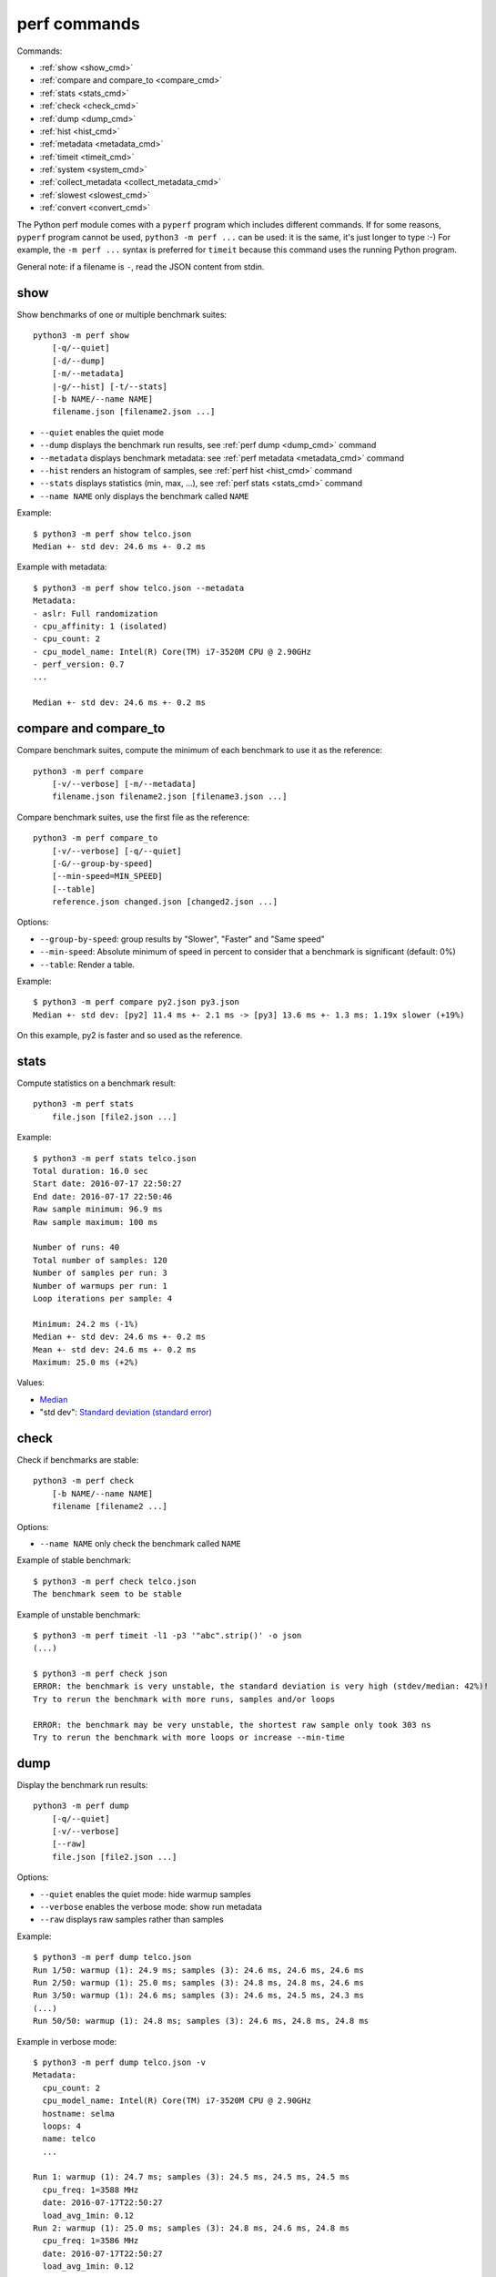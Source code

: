 perf commands
=============

Commands:

* :ref:`show <show_cmd>`
* :ref:`compare and compare_to <compare_cmd>`
* :ref:`stats <stats_cmd>`
* :ref:`check <check_cmd>`
* :ref:`dump <dump_cmd>`
* :ref:`hist <hist_cmd>`
* :ref:`metadata <metadata_cmd>`
* :ref:`timeit <timeit_cmd>`
* :ref:`system <system_cmd>`
* :ref:`collect_metadata <collect_metadata_cmd>`
* :ref:`slowest <slowest_cmd>`
* :ref:`convert <convert_cmd>`


The Python perf module comes with a ``pyperf`` program which includes different
commands. If for some reasons, ``pyperf`` program cannot be used, ``python3 -m
perf ...`` can be used: it is the same, it's just longer to type :-) For
example, the ``-m perf ...`` syntax is preferred for ``timeit`` because this
command uses the running Python program.

General note: if a filename is ``-``, read the JSON content from stdin.

.. _show_cmd:

show
----

Show benchmarks of one or multiple benchmark suites::

    python3 -m perf show
        [-q/--quiet]
        [-d/--dump]
        [-m/--metadata]
        |-g/--hist] [-t/--stats]
        [-b NAME/--name NAME]
        filename.json [filename2.json ...]

* ``--quiet`` enables the quiet mode
* ``--dump`` displays the benchmark run results,
  see :ref:`perf dump <dump_cmd>` command
* ``--metadata`` displays benchmark metadata: see :ref:`perf metadata
  <metadata_cmd>` command
* ``--hist`` renders an histogram of samples, see :ref:`perf hist <hist_cmd>`
  command
* ``--stats`` displays statistics (min, max, ...), see :ref:`perf stats
  <stats_cmd>` command
* ``--name NAME`` only displays the benchmark called ``NAME``

.. _show_cmd_metadata:

Example::

    $ python3 -m perf show telco.json
    Median +- std dev: 24.6 ms +- 0.2 ms

Example with metadata::

    $ python3 -m perf show telco.json --metadata
    Metadata:
    - aslr: Full randomization
    - cpu_affinity: 1 (isolated)
    - cpu_count: 2
    - cpu_model_name: Intel(R) Core(TM) i7-3520M CPU @ 2.90GHz
    - perf_version: 0.7
    ...

    Median +- std dev: 24.6 ms +- 0.2 ms

.. _compare_cmd:

compare and compare_to
----------------------

Compare benchmark suites, compute the minimum of each benchmark to use it as
the reference::

    python3 -m perf compare
        [-v/--verbose] [-m/--metadata]
        filename.json filename2.json [filename3.json ...]

Compare benchmark suites, use the first file as the reference::

    python3 -m perf compare_to
        [-v/--verbose] [-q/--quiet]
        [-G/--group-by-speed]
        [--min-speed=MIN_SPEED]
        [--table]
        reference.json changed.json [changed2.json ...]

Options:

* ``--group-by-speed``: group results by "Slower", "Faster" and "Same speed"
* ``--min-speed``: Absolute minimum of speed in percent to consider that a
  benchmark is significant (default: 0%)
* ``--table``: Render a table.

Example::

    $ python3 -m perf compare py2.json py3.json
    Median +- std dev: [py2] 11.4 ms +- 2.1 ms -> [py3] 13.6 ms +- 1.3 ms: 1.19x slower (+19%)

On this example, py2 is faster and so used as the reference.

.. versionchanged:: 0.9.3
   Added ``--table`` option.


.. _stats_cmd:

stats
-----

Compute statistics on a benchmark result::

    python3 -m perf stats
        file.json [file2.json ...]

Example::

    $ python3 -m perf stats telco.json
    Total duration: 16.0 sec
    Start date: 2016-07-17 22:50:27
    End date: 2016-07-17 22:50:46
    Raw sample minimum: 96.9 ms
    Raw sample maximum: 100 ms

    Number of runs: 40
    Total number of samples: 120
    Number of samples per run: 3
    Number of warmups per run: 1
    Loop iterations per sample: 4

    Minimum: 24.2 ms (-1%)
    Median +- std dev: 24.6 ms +- 0.2 ms
    Mean +- std dev: 24.6 ms +- 0.2 ms
    Maximum: 25.0 ms (+2%)

Values:

* `Median <https://en.wikipedia.org/wiki/Median>`_
* "std dev": `Standard deviation (standard error)
  <https://en.wikipedia.org/wiki/Standard_error>`_


.. _check_cmd:

check
-----

Check if benchmarks are stable::

    python3 -m perf check
        [-b NAME/--name NAME]
        filename [filename2 ...]

Options:

* ``--name NAME`` only check the benchmark called ``NAME``

Example of stable benchmark::

    $ python3 -m perf check telco.json
    The benchmark seem to be stable

Example of unstable benchmark::

    $ python3 -m perf timeit -l1 -p3 '"abc".strip()' -o json
    (...)

    $ python3 -m perf check json
    ERROR: the benchmark is very unstable, the standard deviation is very high (stdev/median: 42%)!
    Try to rerun the benchmark with more runs, samples and/or loops

    ERROR: the benchmark may be very unstable, the shortest raw sample only took 303 ns
    Try to rerun the benchmark with more loops or increase --min-time


.. _dump_cmd:

dump
----

Display the benchmark run results::

    python3 -m perf dump
        [-q/--quiet]
        [-v/--verbose]
        [--raw]
        file.json [file2.json ...]

Options:

* ``--quiet`` enables the quiet mode: hide warmup samples
* ``--verbose`` enables the verbose mode: show run metadata
* ``--raw`` displays raw samples rather than samples

Example::

    $ python3 -m perf dump telco.json
    Run 1/50: warmup (1): 24.9 ms; samples (3): 24.6 ms, 24.6 ms, 24.6 ms
    Run 2/50: warmup (1): 25.0 ms; samples (3): 24.8 ms, 24.8 ms, 24.6 ms
    Run 3/50: warmup (1): 24.6 ms; samples (3): 24.6 ms, 24.5 ms, 24.3 ms
    (...)
    Run 50/50: warmup (1): 24.8 ms; samples (3): 24.6 ms, 24.8 ms, 24.8 ms

Example in verbose mode::

    $ python3 -m perf dump telco.json -v
    Metadata:
      cpu_count: 2
      cpu_model_name: Intel(R) Core(TM) i7-3520M CPU @ 2.90GHz
      hostname: selma
      loops: 4
      name: telco
      ...

    Run 1: warmup (1): 24.7 ms; samples (3): 24.5 ms, 24.5 ms, 24.5 ms
      cpu_freq: 1=3588 MHz
      date: 2016-07-17T22:50:27
      load_avg_1min: 0.12
    Run 2: warmup (1): 25.0 ms; samples (3): 24.8 ms, 24.6 ms, 24.8 ms
      cpu_freq: 1=3586 MHz
      date: 2016-07-17T22:50:27
      load_avg_1min: 0.12
    ...


.. _hist_cmd:

hist
----

Render an histogram in text mode::

    python3 -m perf hist
        [-n BINS/--bins=BINS] [--extend]
        filename.json [filename2.json ...]

* ``--bins`` is the number of histogram bars. By default, it renders up to 25
  bars, or less depending on the terminal size.
* ``--extend``: don't limit to 80 colums x 25 lines but fill the whole
  terminal if it is wider.

If multiple files are used, the histogram is normalized on the minimum and
maximum of all files to be able to easily compare them.

Example::

    $ python3 -m perf hist telco.json
    26.4 ms:  1 ##
    26.4 ms:  1 ##
    26.4 ms:  2 #####
    26.5 ms:  1 ##
    26.5 ms:  1 ##
    26.5 ms:  4 #########
    26.6 ms:  8 ###################
    26.6 ms:  6 ##############
    26.7 ms: 11 ##########################
    26.7 ms: 13 ##############################
    26.7 ms: 18 ##########################################
    26.8 ms: 21 #################################################
    26.8 ms: 34 ###############################################################################
    26.8 ms: 26 ############################################################
    26.9 ms: 11 ##########################
    26.9 ms: 14 #################################
    27.0 ms: 17 ########################################
    27.0 ms: 14 #################################
    27.0 ms: 10 #######################
    27.1 ms: 10 #######################
    27.1 ms:  7 ################
    27.1 ms: 12 ############################
    27.2 ms:  5 ############
    27.2 ms:  2 #####
    27.3 ms:  0 |
    27.3 ms:  1 ##

See `Gaussian function <https://en.wikipedia.org/wiki/Gaussian_function>`_ and
`Probability density function (PDF)
<https://en.wikipedia.org/wiki/Probability_density_function>`_.


.. _metadata_cmd:

metadata
--------

Display metadata of benchmark files::

    python3 -m perf metadata
        [-b NAME/--name NAME]
        filename [filename2 ...]

Options:

* ``--name NAME`` only displays the benchmark called ``NAME``

Example::

    $ python3 -m perf metadata telco.json
    Metadata:
    - aslr: Full randomization
    - cpu_affinity: 1 (isolated)
    - cpu_config: 1=driver:intel_pstate, intel_pstate:turbo, governor:performance
    - cpu_count: 2
    - cpu_model_name: Intel(R) Core(TM) i7-3520M CPU @ 2.90GHz
    - duration: 400 ms
    - hostname: selma
    - inner_loops: 1
    - loops: 4
    - name: telco
    - perf_version: 0.7
    - platform: Linux-4.6.3-300.fc24.x86_64-x86_64-with-fedora-24-Twenty_Four
    - python_executable: /usr/bin/python3
    - python_implementation: cpython
    - python_version: 3.5.1 (64bit)
    - timer: clock_gettime(CLOCK_MONOTONIC), resolution: 1.00 ns


.. _timeit_cmd:

timeit
------

Usage
^^^^^

``perf timeit`` usage::

    python3 -m perf timeit
        [options]
        [--name NAME]
        [--python PYTHON]
        [--compare-to REF_PYTHON]
        [--inner-loops INNER_LOOPS]
        [--duplicate DUPLICATE]
        [-s SETUP]
        stmt [stmt ...]

Options:

* ``stmt``: Python code executed in the benchmark.
  Multiple statements can be used.
* ``-s SETUP``, ``--setup SETUP``: statement run before the tested statement.
  The option can be specified multiple times.
* ``--name=NAME``: Benchmark name (default: ``timeit``).
* ``--inner-loops=INNER_LOOPS``: Number of inner loops per sample. For example,
  the number of times that the code is copied manually multiple times to reduce
  the overhead of the outer loop.
* ``--python=PYTHON``: Python executable. By default, use the running Python
  (``sys.executable``). The Python executable must have the ``perf`` module
  installed.
* ``--compare-to=REF_PYTHON``: Run benchmark on the Python executable ``REF_PYTHON``,
  run benchmark on Python executable ``PYTHON``, and then compare
  ``REF_PYTHON`` result to ``PYTHON`` result.
* ``--duplicate=DUPLICATE``: Duplicate statements (``stmt`` statements, not
  ``SETUP``) to reduce the overhead of the outer loop and multiply
  inner loops by DUPLICATE (see ``--inner-loops`` option).
* ``[options]``: see :ref:`Runner CLI <runner_cli>` for more options.

.. note::
   timeit ``-n`` (number) and ``-r`` (repeat) options become ``-l`` (loops) and
   ``-n`` (runs) in perf timeit.

Example
^^^^^^^

Example::

    $ python3 -m perf timeit '" abc ".strip()'
    .........................
    Median +- std dev: 113 ns +- 2 ns

Verbose example::

    $ python3 -m perf timeit --rigorous --hist --dump --metadata '" abc ".strip()'
    ........................................
    Metadata:
    - cpu_model_name: Intel(R) Core(TM) i7-3520M CPU @ 2.90GHz
    - loops: 2^20
    - platform: Linux-4.6.3-300.fc24.x86_64-x86_64-with-fedora-24-Twenty_Four
    - python_version: 3.5.1 (64bit)
    - timeit_setup: 'pass'
    - timeit_stmt: '" abc ".strip()'
    - timer: clock_gettime(CLOCK_MONOTONIC), resolution: 1.00 ns
    ...

    Run 1: warmup (1): 135 ns (+18%); samples (3): 112 ns, 112 ns, 114 ns
    Run 2: warmup (1): 122 ns (+7%); samples (3): 121 ns (+6%), 112 ns, 112 ns
    Run 3: warmup (1): 112 ns; samples (3): 112 ns, 112 ns, 112 ns
    ...
    Run 40: warmup (1): 117 ns; samples (3): 114 ns, 137 ns (+20%), 123 ns (+8%)

    107 ns:  8 ###########
    111 ns: 59 ###############################################################################
    116 ns: 21 ############################
    120 ns: 10 #############
    125 ns:  9 ############
    129 ns:  3 ####
    133 ns:  4 #####
    138 ns:  1 #
    142 ns:  1 #
    147 ns:  1 #
    151 ns:  0 |
    156 ns:  0 |
    160 ns:  0 |
    165 ns:  2 ###
    169 ns:  0 |
    174 ns:  0 |
    178 ns:  0 |
    182 ns:  0 |
    187 ns:  0 |
    191 ns:  0 |
    196 ns:  1 #

    WARNING: the benchmark seems unstable, the standard deviation is high (stdev/median: 11%)
    Try to rerun the benchmark with more runs, samples and/or loops

    Median +- std dev: 114 ns +- 12 ns


timeit versus perf timeit
^^^^^^^^^^^^^^^^^^^^^^^^^

The timeit module of the Python standard library has multiple issues:

* It displays the minimum
* It only runs the benchmark 3 times using a single process (1 run, 3 samples)
* It disables the garbage collector

perf timeit is more reliable and gives a result more representative of a real
use case:

* It displays the average and the standard deviation
* It runs the benchmark in multiple processes
* By default, it skips the first sample in each process to warmup the benchmark
* It does not disable the garbage collector

If a benchmark is run using a single process, we get the performance for one
specific case, whereas many parameters are random:

* Since Python 3, the hash function is now randomized and so the number of
  hash collision in dictionaries is different in each process
* Linux uses address space layout randomization (ASLR) by default and so
  the performance of memory accesses is different in each process

See the :ref:`Minimum versus average and standard deviation <min>` section.


.. _system_cmd:

system
------

Get or set the system state for benchmarks::

    python3 -m perf system
        [--affinity=CPU_LIST]
        [{show,tune,reset}]

Options:

* ``--affinity=CPU_LIST``: Specify CPU affinity. By default, use isolate CPUs.
  See :ref:`CPU pinning and CPU isolation <pin-cpu>`.

Commands:

* ``system show`` (or ``system``) shows the current state of the system for
  benchmarks
* ``system tune`` tunes the system to run benchmarks
* ``system reset`` resets the system to the default state

Operations
^^^^^^^^^^

* "CPU scaling governor (intel_pstate driver)": Get/Set the CPU scaling
  governor. ``tune`` sets the governor to ``performance``, ``reset`` sets the
  governor to ``powersave``.
* "CPU Frequency": Read/Write
  ``/sys/devices/system/cpu/cpuN/cpufreq/scaling_min_freq`` sysfs.
  ``tune`` sets ``scaling_min_freq`` to the maximum frequency, ``reset`` resets
  ``scaling_min_freq`` to the minimum frequency.
* "IRQ affinity": Handle the state of the ``irqbalance service``: ``tune``
  stops the service, ``reset`` starts the service. Read/Write the CPU affinity
  of interruptions: ``/proc/irq/default_smp_affinity`` and
  ``/proc/irq/N/smp_affinity`` of all IRQs
* "Perf event": Use ``/proc/sys/kernel/perf_event_max_sample_rate`` to set
  the maximum sample rate of perf event to ``1`` for tune, or ``100,000`` for
  reset.
* "Power supply": check that the power cable is plugged. If the power cable is
  unplugged (a laptop running only on a battery), the CPU speed can change
  when the battery level becomes too low.
* "Turbo Boost (MSR)": use ``/dev/cpu/N/msr`` to read/write
  the Turbo Boost mode of Intel CPUs
* "Turbo Boost (intel_pstate driver)": read from/write into
  ``/sys/devices/system/cpu/intel_pstate/no_turbo`` to control the Turbo Boost
  mode of the Intel CPU using the ``intel_pstate`` driver

"Turbo Boost (intel_pstate driver)" is used automatically if the CPU 0 uses the
``intel_pstate`` driver.

Checks
^^^^^^

* "ASLR": Check that Full randomization (``2``) is enabled
  in ``/proc/sys/kernel/randomize_va_space``
* "Check nohz_full": Make sure that nohz_full kernel option is not used with
  the CPU driver intel_pstate. The intel_pstate drive is incompatible
  with nohz_full: see https://bugzilla.redhat.com/show_bug.cgi?id=1378529 bug
  report.
* "Linux scheduler": Check that CPUs are isolated using the
  ``isolcpus=<cpu list>`` parameter of the Linux kernel. Check that
  ``rcu_nocbs=<cpu list>`` paramater is used to no schedule RCU on isolated
  CPUs.

Linux documentation
^^^^^^^^^^^^^^^^^^^

* CPUFreq: CPU frequency and voltage scaling code in the Linux kernel

  * `Linux CPUFreq User Guide
    <https://www.kernel.org/doc/Documentation/cpu-freq/user-guide.txt>`_
  * `CPUFreq Governors
    <https://www.kernel.org/doc/Documentation/cpu-freq/governors.txt>`_
  * `Processor boosting control
    <https://www.kernel.org/doc/Documentation/cpu-freq/boost.txt>`_
  * `Intel P-State driver
    <https://www.kernel.org/doc/Documentation/cpu-freq/intel-pstate.txt>`_

* CPU pinning, real-time:

  * `SMP IRQ affinity
    <https://www.kernel.org/doc/Documentation/IRQ-affinity.txt>`_
  * `NO_HZ: Reducing Scheduling-Clock Ticks
    <https://www.kernel.org/doc/Documentation/timers/NO_HZ.txt>`_

Articles
^^^^^^^^

* Intel: `How to Benchmark Code Execution Times on Intel ® IA-32 and IA -64
  Instruction Set Architectures
  <http://www.intel.com/content/dam/www/public/us/en/documents/white-papers/ia-32-ia-64-benchmark-code-execution-paper.pdf>`_
* `nohz_full=godmode ?
  <http://www.breakage.org/2013/11/15/nohz_fullgodmode/>`_ (Nov 2013)
* Linux-RT: `HOWTO: Build an RT-application
  <https://rt.wiki.kernel.org/index.php/HOWTO:_Build_an_RT-application>`_
* The `Linux realtime wiki <https://rt.wiki.kernel.org/>`_

See also the `Krun program <https://github.com/softdevteam/krun/>`_ which
tunes Linux and OpenBSD to run benchmarks.


More options
^^^^^^^^^^^^

The following options were not tested by perf developers.

* Disable HyperThreading in the BIOS
* Disable Turbo Boost in the BIOS
* CPU pinning on IRQ: /proc/irq/N/smp_affinity
* writeback:

  * /sys/bus/workqueue/devices/writeback/cpumask
  * /sys/bus/workqueue/devices/writeback/numa

* numactl command
* ``for i in $(pgrep rcu); do taskset -pc 0 $i ; done`` (is it useful if
  rcu_nocbs is already used?)
* nohz_full=cpu_list: be careful of P-state/C-state bug (see below)
* intel_pstate=disable: force the usage of the legacy CPU frequency driver
* Non-maskable interrupts (NMI): ``nmi_watchdog=0 nowatchdog nosoftlockup``
* `cset shield - easily configure cpusets
  <http://skebanga.blogspot.it/2012/06/cset-shield-easily-configure-cpusets.html>`_
* `cpuset <https://github.com/lpechacek/cpuset>`_

Misc::

    echo "Disable realtime bandwidth reservation"
    echo -1 > /proc/sys/kernel/sched_rt_runtime_us

    echo "Reduce hung_task_check_count"
    echo 1 > /proc/sys/kernel/hung_task_check_count

    echo "Disable software watchdog"
    echo -1 > /proc/sys/kernel/softlockup_thresh

    echo "Reduce vmstat polling"
    echo 20 > /proc/sys/vm/stat_interval


Notes
^^^^^

* If ``nohz_full`` kernel option is used, the CPU frequency must be fixed,
  otherwise the CPU frequency will be instable. See `Bug 1378529: intel_pstate
  driver doesn't support NOHZ_FULL
  <https://bugzilla.redhat.com/show_bug.cgi?id=1378529>`_.
* ASLR must *not* be disabled manually! (it's enabled by default on Linux)


.. _collect_metadata_cmd:

collect_metadata
----------------

Collect metadata::

    python3 -m perf collect_metadata
        [--affinity=CPU_LIST]
        [-o FILENAME/--output FILENAME]

Options:

* ``--affinity=CPU_LIST``: Specify CPU affinity. By default, use isolate CPUs.
  See :ref:`CPU pinning and CPU isolation <pin-cpu>`.
* ``--output=FILENAME``: Save metadata as JSON into FILENAME.

Example::

    $ python3 -m perf collect_metadata
    Metadata:
    - aslr: Full randomization
    - cpu_config: 0-3=driver:intel_pstate, intel_pstate:turbo, governor:powersave
    - cpu_count: 4
    - cpu_freq: 0=2181 MHz, 1=2270 MHz, 2=2191 MHz, 3=2198 MHz
    - cpu_model_name:  Intel(R) Core(TM) i7-3520M CPU @ 2.90GHz
    - cpu_temp: coretemp:Physical id 0=51 C, coretemp:Core 0=50 C, coretemp:Core 1=51 C
    - date: 2016-07-18T22:57:06
    - hostname: selma
    - load_avg_1min: 0.02
    - perf_version: 0.8
    - platform: Linux-4.6.3-300.fc24.x86_64-x86_64-with-fedora-24-Twenty_Four
    - python_executable: /usr/bin/python3
    - python_implementation: cpython
    - python_version: 3.5.1 (64bit)
    - timer: clock_gettime(CLOCK_MONOTONIC), resolution: 1.00 ns


.. _slowest_cmd:

slowest
-------

Display the 5 benchmarks which took the most time to be run. This command
should not be used to compare performances, but only to find "slow" benchmarks
which makes running benchmarks taking too long.

Options:

* ``-n``: Number of slow benchmarks to display (default: ``5``)

.. _convert_cmd:

convert
-------

Convert or modify a benchmark suite::

    python3 -m perf convert
        [--include-benchmark=NAME]
        [--exclude-benchmark=NAME]
        [--include-runs=RUNS]
        [--remove-outliers]
        [--indent]
        [--remove-warmups]
        [--add=FILE]
        [--extract-metadata=NAME]
        [--remove-all-metadata]
        [--update-metadata=METADATA]
        input_filename.json
        (-o output_filename.json/--output=output_filename.json
        | --stdout)

Operations:

* ``--include-benchmark=NAME`` only keeps the benchmark called ``NAME``
* ``--exclude-benchmark=NAME`` removes the benchmark called ``NAME``
* ``--include-runs=RUNS`` only keeps benchmark runs ``RUNS``. ``RUNS`` is a
  list of runs separated by commas, it can include a range using format
  ``first-last`` which includes ``first`` and ``last`` values. Example:
  ``1-3,7`` (1, 2, 3, 7).
* ``--remove-outliers`` removes "outlier runs", runs which contains at least
  one sample which is not in the range ``[median - 5%; median + 5%]``.
  See `Outlier (Wikipedia) <https://en.wikipedia.org/wiki/Outlier>`_.
* ``--remove-warmups``: remove warmup samples
* ``--add=FILE``: Add benchmark runs of benchmark *FILE*
* ``--extract-metadata=NAME``: Use metadata *NAME* as the new run values
* ``--remove-all-metadata``: Remove all benchmarks metadata except ``name`` and
  ``unit``.
* ``--update-metadata=METADATA``: Update metadata: ``METADATA`` is a
  comma-separated list of ``KEY=VALUE``

Options:

* ``--indent``: Indent JSON (rather using compact JSON)
* ``--stdout`` writes the result encoded as JSON into stdout


